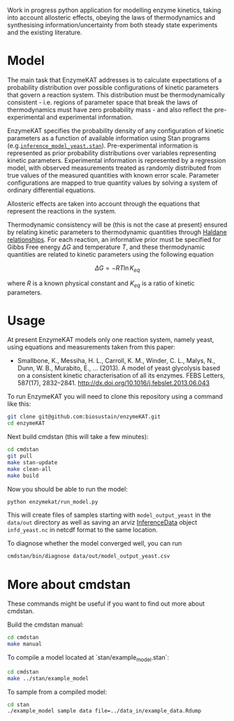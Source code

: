 Work in progress python application for modelling enzyme kinetics, taking into
account allosteric effects, obeying the laws of thermodynamics and synthesising
information/uncertainty from both steady state experiments and the existing
literature.

* Model
The main task that EnzymeKAT addresses is to calculate expectations of a
probability distribution over possible configurations of kinetic parameters
that govern a reaction system. This distribution must be thermodynamically
consistent - i.e. regions of parameter space that break the laws of
thermodynamics must have zero probability mass - and also reflect the
pre-experimental and experimental information.

EnzymeKAT specifies the probability density of any configuration of kinetic
parameters as a function of available information using Stan programs
(e.g.[[https://github.com/biosustain/enzymeKAT/blob/master/enzymekat/stan_code/inference_model_yeast.stan][~inference_model_yeast.stan~]]). Pre-experimental information is represented
as prior probability distributions over variables representing kinetic
parameters. Experimental information is represented by a regression model, with
observed measurements treated as randomly distributed from true values of the
measured quantities with known error scale. Parameter configurations are mapped
to true quantity values by solving a system of ordinary differential equations.

Allosteric effects are taken into account through the equations that represent
the reactions in the system. 

Thermodynamic consistency will be (this is not the case at present) ensured by
relating kinetic parameters to thermodynamic quantities through [[http://what-when-how.com/molecular-biology/haldane-relationship-molecular-biology/][Haldane
relationships]]. For each reaction, an informative prior must be specified for
Gibbs Free energy $\Delta G$ and temperature $T$, and these thermodynamic
quantities are related to kinetic parameters using the following equation

$$
\Delta G = -RT\ln K_{eq}
$$

where $R$ is a known physical constant and $K_{eq}$ is a ratio of kinetic
parameters.

* Usage

At present EnzymeKAT models only one reaction system, namely yeast, using
equations and measurements taken from this paper:

- Smallbone, K., Messiha, H. L., Carroll, K. M., Winder, C. L., Malys, N.,
  Dunn, W. B., Murabito, E., … (2013). A model of yeast glycolysis based on a
  consistent kinetic characterisation of all its enzymes. FEBS Letters,
  587(17), 2832–2841. http://dx.doi.org/10.1016/j.febslet.2013.06.043

To run EnzymeKAT you will need to clone this repository using a command like
this:

#+begin_src bash
git clone git@github.com:biosustain/enzymeKAT.git
cd enzymeKAT
#+end_src

Next build cmdstan (this will take a few minutes):

#+begin_src sh
cd cmdstan
git pull
make stan-update
make clean-all
make build
#+end_src

Now you should be able to run the model:

#+begin_src bash
python enzymekat/run_model.py
#+end_src

This will create files of samples starting with ~model_output_yeast~ in the
~data/out~ directory as well as saving an arviz [[https://arviz-devs.github.io/arviz/notebooks/XarrayforArviZ.html][InferenceData]] object
~infd_yeast.nc~ in netcdf format to the same location.

To diagnose whether the model converged well, you can run

#+begin_src bash
cmdstan/bin/diagnose data/out/model_output_yeast.csv
#+end_src

* More about cmdstan
These commands might be useful if you want to find out more about cmdstan.

Build the cmdstan manual:

#+begin_src sh
cd cmdstan
make manual
#+end_src

To compile a model located at `stan/example_model.stan`:

#+begin_src sh
cd cmdstan
make ../stan/example_model
#+end_src

To sample from a compiled model:

#+begin_src sh
cd stan
./example_model sample data file=../data_in/example_data.Rdump
#+end_src
